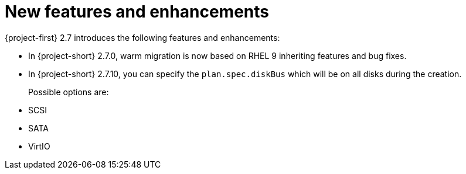
[id="new-features-and-enhancements-2-7_{context}"]
= New features and enhancements

{project-first} 2.7 introduces the following features and enhancements:

* In {project-short} 2.7.0, warm migration is now based on RHEL 9 inheriting features and bug fixes.

// https://issues.redhat.com/browse/MTV-2039
* In {project-short} 2.7.10, you can specify the `plan.spec.diskBus` which will be on all disks during the creation.
+
Possible options are:
* SCSI
* SATA
* VirtIO
